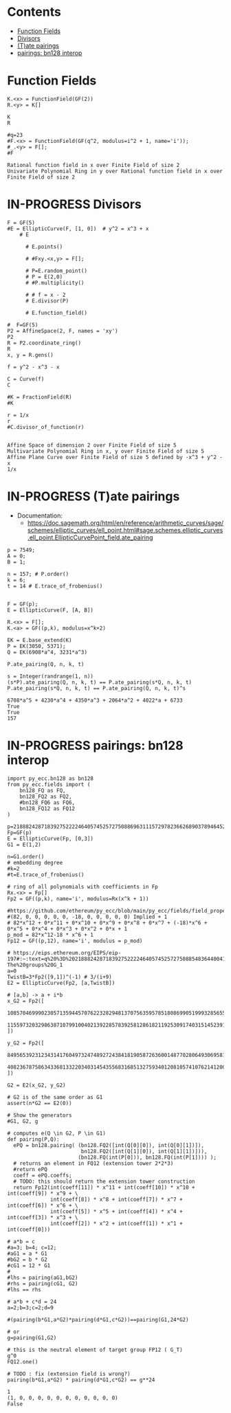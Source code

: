#+STARTUP: overview
#+latex_class_options: [12pt]

* Contents
:PROPERTIES:
:VISIBILITY:  all
:TOC:      :include all :ignore this :depth 2
:END:
:CONTENTS:
- [[#function-fields][Function Fields]]
- [[#divisors][Divisors]]
- [[#tate-pairings][(T)ate pairings]]
- [[#pairings-bn128-interop][pairings: bn128 interop]]
:END:

* Function Fields
#+BEGIN_SRC sage :session . :exports both
K.<x> = FunctionField(GF(2))
R.<y> = K[]

K
R

#q=23
#F.<x> = FunctionField(GF(q^2, modulus=i^2 + 1, name='i'));
#_.<y> = F[];
#F
#+END_SRC

#+RESULTS:
: Rational function field in x over Finite Field of size 2
: Univariate Polynomial Ring in y over Rational function field in x over Finite Field of size 2

* IN-PROGRESS Divisors
#+BEGIN_SRC sage  :session . :exports both
F = GF(5)
#E = EllipticCurve(F, [1, 0])  # y^2 = x^3 + x
    # E

      # E.points()

      # #Fxy.<x,y> = F[];

      # P=E.random_point()
      # P = E(2,0)
      # #P.multiplicity()

      # # f = x - 2
      # E.divisor(P)

      # E.function_field()

#  F=GF(5)
P2 = AffineSpace(2, F, names = 'xy')
P2
R = P2.coordinate_ring()
R
x, y = R.gens()

f = y^2 - x^3 - x

C = Curve(f)
C

#K = FractionField(R)
#K

r = 1/x
r
#C.divisor_of_function(r)

#+END_SRC

#+RESULTS:
: Affine Space of dimension 2 over Finite Field of size 5
: Multivariate Polynomial Ring in x, y over Finite Field of size 5
: Affine Plane Curve over Finite Field of size 5 defined by -x^3 + y^2 - x
: 1/x
* IN-PROGRESS (T)ate pairings

- Documentation:
  - https://doc.sagemath.org/html/en/reference/arithmetic_curves/sage/schemes/elliptic_curves/ell_point.html#sage.schemes.elliptic_curves.ell_point.EllipticCurvePoint_field.ate_pairing

#+BEGIN_SRC sage  :session . :exports both
p = 7549;
A = 0;
B = 1;

n = 157; # P.order()
k = 6;
t = 14 # E.trace_of_frobenius()


F = GF(p);
E = EllipticCurve(F, [A, B])

R.<x> = F[];
K.<a> = GF((p,k), modulus=x^k+2)

EK = E.base_extend(K)
P = EK(3050, 5371);
Q = EK(6908*a^4, 3231*a^3)

P.ate_pairing(Q, n, k, t)

s = Integer(randrange(1, n))
(s*P).ate_pairing(Q, n, k, t) == P.ate_pairing(s*Q, n, k, t)
P.ate_pairing(s*Q, n, k, t) == P.ate_pairing(Q, n, k, t)^s
#+END_SRC

#+RESULTS:
: 6708*a^5 + 4230*a^4 + 4350*a^3 + 2064*a^2 + 4022*a + 6733
: True
: True
: 157
* IN-PROGRESS pairings: bn128 interop

#+BEGIN_SRC sage  :session . :exports both
import py_ecc.bn128 as bn128
from py_ecc.fields import (
    bn128_FQ as FQ,
    bn128_FQ2 as FQ2,
    #bn128_FQ6 as FQ6,
    bn128_FQ12 as FQ12
)

p=21888242871839275222246405745257275088696311157297823662689037894645226208583
Fp=GF(p)
E = EllipticCurve(Fp, [0,3])
G1 = E(1,2)

n=G1.order()
# embedding degree
#k=2
#t=E.trace_of_frobenius()

# ring of all polynomials with coefficients in Fp
Rx.<x> = Fp[]
Fp2 = GF((p,k), name='i', modulus=Rx(x^k + 1))

#https://github.com/ethereum/py_ecc/blob/main/py_ecc/fields/field_properties.py#L31
#(82, 0, 0, 0, 0, 0, -18, 0, 0, 0, 0, 0) Implied + 1
# 82*x^12 + 0*x^11 + 0*x^10 + 0*x^9 + 0*x^8 + 0*x^7 + (-18)*x^6 + 0*x^5 + 0*x^4 + 0*x^3 + 0*x^2 + 0*x + 1
p_mod = 82*x^12-18 * x^6 + 1
Fp12 = GF((p,12), name='i', modulus = p_mod)

# https://eips.ethereum.org/EIPS/eip-197#:~:text=q%20%3D%2021888242871839275222246405745257275088548364400416034343698204186575808495617.-,Definition%20of%20the%20groups,-The%20groups%20G_1
a=0
TwistB=3*Fp2([9,1])^(-1) # 3/(i+9)
E2 = EllipticCurve(Fp2, [a,TwistB])

# [a,b] -> a + i*b
x_G2 = Fp2([
  10857046999023057135944570762232829481370756359578518086990519993285655852781,
  11559732032986387107991004021392285783925812861821192530917403151452391805634
])

y_G2 = Fp2([
  8495653923123431417604973247489272438418190587263600148770280649306958101930,
  4082367875863433681332203403145435568316851327593401208105741076214120093531
])

G2 = E2(x_G2, y_G2)

# G2 is of the same order as G1
assert(n*G2 == E2(0))

# Show the generators
#G1, G2, g

# computes e(Q \in G2, P \in G1)
def pairing(P,Q):
  ePQ = bn128.pairing( (bn128.FQ2([int(Q[0][0]), int(Q[0][1])]),
                        bn128.FQ2([int(Q[1][0]), int(Q[1][1])])),
                       (bn128.FQ(int(P[0])), bn128.FQ(int(P[1]))) );
  # returns an element in FQ12 (extension tower 2*2*3)
  #return ePQ
  coeff = ePQ.coeffs;
  # TODO: this should return the extension tower construction
  return Fp12(int(coeff[11]) * x^11 + int(coeff[10]) * x^10 + int(coeff[9]) * x^9 + \
              int(coeff[8]) * x^8 + int(coeff[7]) * x^7 + int(coeff[6]) * x^6 + \
              int(coeff[5]) * x^5 + int(coeff[4]) * x^4 + int(coeff[3]) * x^3 + \
              int(coeff[2]) * x^2 + int(coeff[1]) * x^1 + int(coeff[0]))

# a*b = c
#a=3; b=4; c=12;
#aG1 = a * G1
#bG2 = b * G2
#cG1 = 12 * G1
#
#lhs = pairing(aG1,bG2)
#rhs = pairing(cG1, G2)
#lhs == rhs

# a*b + c*d = 24
a=2;b=3;c=2;d=9

#(pairing(b*G1,a*G2)*pairing(d*G1,c*G2))==pairing(G1,24*G2)

# or
g=pairing(G1,G2)

# this is the neutral element of target group FP12 ( G_T)
g^0
FQ12.one()

# TODO : fix (extension field is wrong?)
pairing(b*G1,a*G2) * pairing(d*G1,c*G2) == g**24
#+END_SRC

#+RESULTS:
: 1
: (1, 0, 0, 0, 0, 0, 0, 0, 0, 0, 0, 0)
: False
